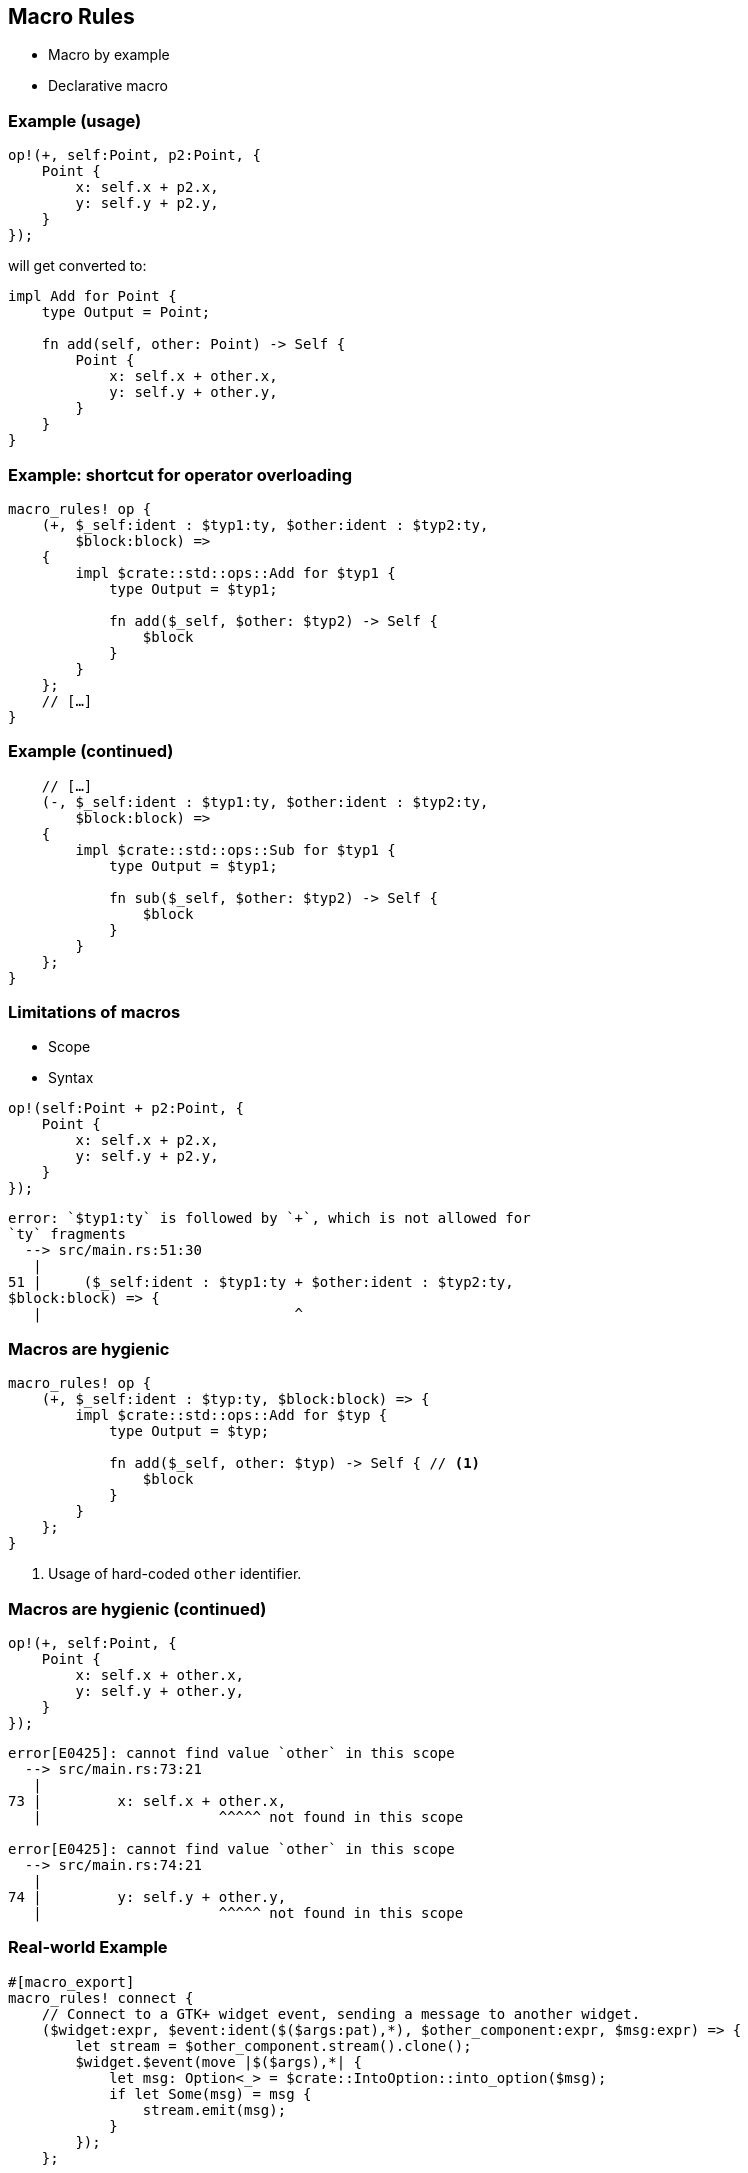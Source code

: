 == Macro Rules

 * Macro by example
 * Declarative macro

=== Example (usage)

[source,rust]
----
op!(+, self:Point, p2:Point, {
    Point {
        x: self.x + p2.x,
        y: self.y + p2.y,
    }
});
----

will get converted to:

[source,rust]
----
impl Add for Point {
    type Output = Point;

    fn add(self, other: Point) -> Self {
        Point {
            x: self.x + other.x,
            y: self.y + other.y,
        }
    }
}
----

=== Example: shortcut for operator overloading

[source,rust]
----
macro_rules! op {
    (+, $_self:ident : $typ1:ty, $other:ident : $typ2:ty,
        $block:block) =>
    {
        impl $crate::std::ops::Add for $typ1 {
            type Output = $typ1;

            fn add($_self, $other: $typ2) -> Self {
                $block
            }
        }
    };
    // […]
}
----

// TODO: check if using $crate correctly and explain why it is needed.

=== Example (continued)

[source,rust]
----
    // […]
    (-, $_self:ident : $typ1:ty, $other:ident : $typ2:ty,
        $block:block) =>
    {
        impl $crate::std::ops::Sub for $typ1 {
            type Output = $typ1;

            fn sub($_self, $other: $typ2) -> Self {
                $block
            }
        }
    };
}
----

=== Limitations of macros

 * Scope
 * Syntax

[source,rust]
----
op!(self:Point + p2:Point, {
    Point {
        x: self.x + p2.x,
        y: self.y + p2.y,
    }
});
----

----
error: `$typ1:ty` is followed by `+`, which is not allowed for
`ty` fragments
  --> src/main.rs:51:30
   |
51 |     ($_self:ident : $typ1:ty + $other:ident : $typ2:ty,
$block:block) => {
   |                              ^
----

=== Macros are hygienic

[source,rust]
----
macro_rules! op {
    (+, $_self:ident : $typ:ty, $block:block) => {
        impl $crate::std::ops::Add for $typ {
            type Output = $typ;

            fn add($_self, other: $typ) -> Self { // <1>
                $block
            }
        }
    };
}
----
<1> Usage of hard-coded `other` identifier.

=== Macros are hygienic (continued)

[source,rust]
----
op!(+, self:Point, {
    Point {
        x: self.x + other.x,
        y: self.y + other.y,
    }
});
----

----
error[E0425]: cannot find value `other` in this scope
  --> src/main.rs:73:21
   |
73 |         x: self.x + other.x,
   |                     ^^^^^ not found in this scope

error[E0425]: cannot find value `other` in this scope
  --> src/main.rs:74:21
   |
74 |         y: self.y + other.y,
   |                     ^^^^^ not found in this scope
----

=== Real-world Example

[source,rust]
----
#[macro_export]
macro_rules! connect {
    // Connect to a GTK+ widget event, sending a message to another widget.
    ($widget:expr, $event:ident($($args:pat),*), $other_component:expr, $msg:expr) => {
        let stream = $other_component.stream().clone();
        $widget.$event(move |$($args),*| {
            let msg: Option<_> = $crate::IntoOption::into_option($msg);
            if let Some(msg) = msg {
                stream.emit(msg);
            }
        });
    };

    // […]
----

=== Real-world Example (continued)

[source,rust]
----
    // […]
    ($src_component:ident @ $message:pat, $dst_component:expr, $msg:expr) => {
        let stream = $dst_component.stream().clone();
        $src_component.stream().observe(move |msg| {
            #[allow(unreachable_patterns)]
            match msg {
                &$message =>  {
                    let msg: Option<_> = $crate::IntoOption::into_option($msg);
                    if let Some(msg) = msg {
                        stream.emit(msg);
                    }
                },
                _ => (),
            }
        });
    };
}
----

=== Real-world Example (usage)

[source,rust]
----
connect!(relm, plus_button, connect_clicked(_), Msg::Increment);

connect!(text@Change(ref text), relm, TextChange(text.clone()));
----
